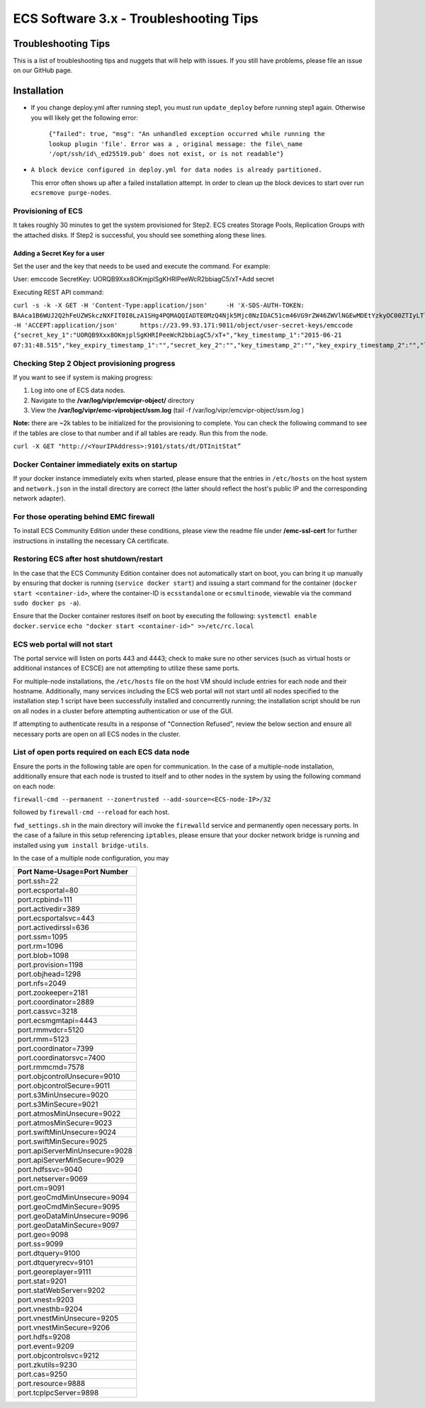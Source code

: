 ECS Software 3.x - Troubleshooting Tips
=======================================

Troubleshooting Tips
--------------------

This is a list of troubleshooting tips and nuggets that will help with
issues. If you still have problems, please file an issue on our GitHub page.

Installation
------------

-  If you change deploy.yml after running step1, you must run
   ``update_deploy`` before running step1 again. Otherwise you will
   likely get the following error:
    ``{"failed": true, "msg": "An unhandled exception occurred while running the lookup plugin 'file'. Error was a , original message: the file\_name '/opt/ssh/id\_ed25519.pub' does not exist, or is not readable"}``

-  ``A block device configured in deploy.yml for data nodes is already partitioned.``

   This error often shows up after a failed installation attempt. In
   order to clean up the block devices to start over run
   ``ecsremove purge-nodes``.

Provisioning of ECS
~~~~~~~~~~~~~~~~~~~

It takes roughly 30 minutes to get the system provisioned for Step2. ECS
creates Storage Pools, Replication Groups with the attached disks. If
Step2 is successful, you should see something along these lines.

Adding a Secret Key for a user
^^^^^^^^^^^^^^^^^^^^^^^^^^^^^^

Set the user and the key that needs to be used and execute the command.
For example:

User: emccode SecretKey: UORQB9Xxx8OKmjplSgKHRIPeeWcR2bbiagC5/xT+Add
secret

Executing REST API command:

``curl -s -k -X GET -H 'Content-Type:application/json'     -H 'X-SDS-AUTH-TOKEN: BAAca1B6WUJ2Q2hFeUZWSkczNXFIT0I0LzA1SHg4PQMAQQIADTE0MzQ4Njk5Mjc0NzIDAC51cm46VG9rZW46ZWVlNGEwMDEtYzkyOC00ZTIyLTlkMzQtYmE0NWU2N2E4MmM4AgAC0A8='     -H 'ACCEPT:application/json'      https://23.99.93.171:9011/object/user-secret-keys/emccode  {"secret_key_1":"UORQB9Xxx8OKmjplSgKHRIPeeWcR2bbiagC5/xT+","key_timestamp_1":"2015-06-21 07:31:48.515","key_expiry_timestamp_1":"","secret_key_2":"","key_timestamp_2":"","key_expiry_timestamp_2":"","link":{"rel":"self","href":"/object/secret-keys"}}``

Checking Step 2 Object provisioning progress
~~~~~~~~~~~~~~~~~~~~~~~~~~~~~~~~~~~~~~~~~~~~

If you want to see if system is making progress:

1. Log into one of ECS data nodes.
2. Navigate to the **/var/log/vipr/emcvipr-object/** directory
3. View the **/var/log/vipr/emc-viprobject/ssm.log** (tail -f
   /var/log/vipr/emcvipr-object/ssm.log )

**Note:** there are ~2k tables to be initialized for the provisioning to
complete. You can check the following command to see if the tables are
close to that number and if all tables are ready. Run this from the
node.

``curl -X GET "http://<YourIPAddress>:9101/stats/dt/DTInitStat”``

Docker Container immediately exits on startup
~~~~~~~~~~~~~~~~~~~~~~~~~~~~~~~~~~~~~~~~~~~~~

If your docker instance immediately exits when started, please ensure
that the entries in ``/etc/hosts`` on the host system and
``network.json`` in the install directory are correct (the latter should
reflect the host's public IP and the corresponding network adapter).

For those operating behind EMC firewall
~~~~~~~~~~~~~~~~~~~~~~~~~~~~~~~~~~~~~~~

To install ECS Community Edition under these conditions, please view the
readme file under **/emc-ssl-cert** for further instructions in
installing the necessary CA certificate.

Restoring ECS after host shutdown/restart
~~~~~~~~~~~~~~~~~~~~~~~~~~~~~~~~~~~~~~~~~

In the case that the ECS Community Edition container does not
automatically start on boot, you can bring it up manually by ensuring
that docker is running (``service docker start``) and issuing a start
command for the container (``docker start <container-id>``, where the
container-ID is ``ecsstandalone`` or ``ecsmultinode``, viewable via the
command ``sudo docker ps -a``).

Ensure that the Docker container restores itself on boot by executing
the following: ``systemctl enable docker.service``
``echo "docker start <container-id>" >>/etc/rc.local``

ECS web portal will not start
~~~~~~~~~~~~~~~~~~~~~~~~~~~~~

The portal service will listen on ports 443 and 4443; check to make sure
no other services (such as virtual hosts or additional instances of
ECSCE) are not attempting to utilize these same ports.

For multiple-node installations, the ``/etc/hosts`` file on the host VM
should include entries for each node and their hostname. Additionally,
many services including the ECS web portal will not start until all
nodes specified to the installation step 1 script have been successfully
installed and concurrently running; the installation script should be
run on all nodes in a cluster before attempting authentication or use of
the GUI.

If attempting to authenticate results in a response of "Connection
Refused", review the below section and ensure all necessary ports are
open on all ECS nodes in the cluster.

List of open ports required on each ECS data node
~~~~~~~~~~~~~~~~~~~~~~~~~~~~~~~~~~~~~~~~~~~~~~~~~

Ensure the ports in the following table are open for communication. In
the case of a multiple-node installation, additionally ensure that each
node is trusted to itself and to other nodes in the system by using the
following command on each node:

``firewall-cmd --permanent --zone=trusted --add-source=<ECS-node-IP>/32``

followed by ``firewall-cmd --reload`` for each host.

``fwd_settings.sh`` in the main directory will invoke the ``firewalld``
service and permanently open necessary ports. In the case of a failure
in this setup referencing ``iptables``, please ensure that your docker
network bridge is running and installed using
``yum install bridge-utils``.

In the case of a multiple node configuration, you may

+----------------------------------+
| Port Name-Usage=Port Number      |
+==================================+
| port.ssh=22                      |
+----------------------------------+
| port.ecsportal=80                |
+----------------------------------+
| port.rcpbind=111                 |
+----------------------------------+
| port.activedir=389               |
+----------------------------------+
| port.ecsportalsvc=443            |
+----------------------------------+
| port.activedirssl=636            |
+----------------------------------+
| port.ssm=1095                    |
+----------------------------------+
| port.rm=1096                     |
+----------------------------------+
| port.blob=1098                   |
+----------------------------------+
| port.provision=1198              |
+----------------------------------+
| port.objhead=1298                |
+----------------------------------+
| port.nfs=2049                    |
+----------------------------------+
| port.zookeeper=2181              |
+----------------------------------+
| port.coordinator=2889            |
+----------------------------------+
| port.cassvc=3218                 |
+----------------------------------+
| port.ecsmgmtapi=4443             |
+----------------------------------+
| port.rmmvdcr=5120                |
+----------------------------------+
| port.rmm=5123                    |
+----------------------------------+
| port.coordinator=7399            |
+----------------------------------+
| port.coordinatorsvc=7400         |
+----------------------------------+
| port.rmmcmd=7578                 |
+----------------------------------+
| port.objcontrolUnsecure=9010     |
+----------------------------------+
| port.objcontrolSecure=9011       |
+----------------------------------+
| port.s3MinUnsecure=9020          |
+----------------------------------+
| port.s3MinSecure=9021            |
+----------------------------------+
| port.atmosMinUnsecure=9022       |
+----------------------------------+
| port.atmosMinSecure=9023         |
+----------------------------------+
| port.swiftMinUnsecure=9024       |
+----------------------------------+
| port.swiftMinSecure=9025         |
+----------------------------------+
| port.apiServerMinUnsecure=9028   |
+----------------------------------+
| port.apiServerMinSecure=9029     |
+----------------------------------+
| port.hdfssvc=9040                |
+----------------------------------+
| port.netserver=9069              |
+----------------------------------+
| port.cm=9091                     |
+----------------------------------+
| port.geoCmdMinUnsecure=9094      |
+----------------------------------+
| port.geoCmdMinSecure=9095        |
+----------------------------------+
| port.geoDataMinUnsecure=9096     |
+----------------------------------+
| port.geoDataMinSecure=9097       |
+----------------------------------+
| port.geo=9098                    |
+----------------------------------+
| port.ss=9099                     |
+----------------------------------+
| port.dtquery=9100                |
+----------------------------------+
| port.dtqueryrecv=9101            |
+----------------------------------+
| port.georeplayer=9111            |
+----------------------------------+
| port.stat=9201                   |
+----------------------------------+
| port.statWebServer=9202          |
+----------------------------------+
| port.vnest=9203                  |
+----------------------------------+
| port.vnesthb=9204                |
+----------------------------------+
| port.vnestMinUnsecure=9205       |
+----------------------------------+
| port.vnestMinSecure=9206         |
+----------------------------------+
| port.hdfs=9208                   |
+----------------------------------+
| port.event=9209                  |
+----------------------------------+
| port.objcontrolsvc=9212          |
+----------------------------------+
| port.zkutils=9230                |
+----------------------------------+
| port.cas=9250                    |
+----------------------------------+
| port.resource=9888               |
+----------------------------------+
| port.tcpIpcServer=9898           |
+----------------------------------+
